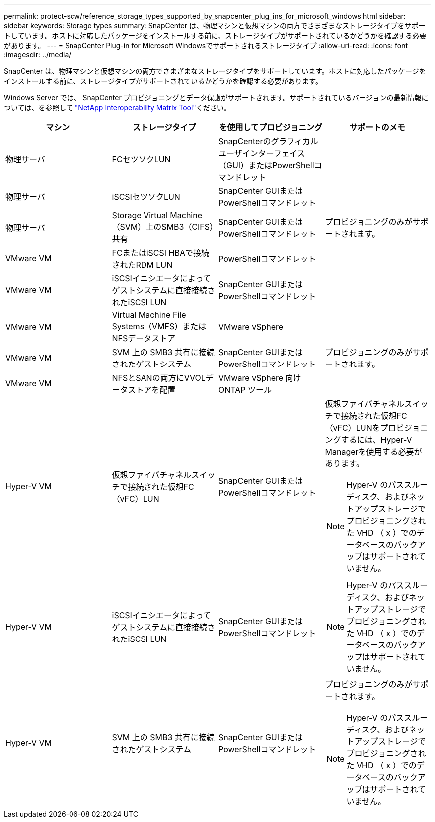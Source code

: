 ---
permalink: protect-scw/reference_storage_types_supported_by_snapcenter_plug_ins_for_microsoft_windows.html 
sidebar: sidebar 
keywords: Storage types 
summary: SnapCenter は、物理マシンと仮想マシンの両方でさまざまなストレージタイプをサポートしています。ホストに対応したパッケージをインストールする前に、ストレージタイプがサポートされているかどうかを確認する必要があります。 
---
= SnapCenter Plug-in for Microsoft Windowsでサポートされるストレージタイプ
:allow-uri-read: 
:icons: font
:imagesdir: ../media/


[role="lead"]
SnapCenter は、物理マシンと仮想マシンの両方でさまざまなストレージタイプをサポートしています。ホストに対応したパッケージをインストールする前に、ストレージタイプがサポートされているかどうかを確認する必要があります。

Windows Server では、 SnapCenter プロビジョニングとデータ保護がサポートされます。サポートされているバージョンの最新情報については、を参照して https://imt.netapp.com/matrix/imt.jsp?components=121074;&solution=1257&isHWU&src=IMT["NetApp Interoperability Matrix Tool"^]ください。

|===
| マシン | ストレージタイプ | を使用してプロビジョニング | サポートのメモ 


 a| 
物理サーバ
 a| 
FCセツソクLUN
 a| 
SnapCenterのグラフィカルユーザインターフェイス（GUI）またはPowerShellコマンドレット
 a| 



 a| 
物理サーバ
 a| 
iSCSIセツソクLUN
 a| 
SnapCenter GUIまたはPowerShellコマンドレット
 a| 



 a| 
物理サーバ
 a| 
Storage Virtual Machine（SVM）上のSMB3（CIFS）共有
 a| 
SnapCenter GUIまたはPowerShellコマンドレット
 a| 
プロビジョニングのみがサポートされます。



 a| 
VMware VM
 a| 
FCまたはiSCSI HBAで接続されたRDM LUN
 a| 
PowerShellコマンドレット
 a| 



 a| 
VMware VM
 a| 
iSCSIイニシエータによってゲストシステムに直接接続されたiSCSI LUN
 a| 
SnapCenter GUIまたはPowerShellコマンドレット
 a| 



 a| 
VMware VM
 a| 
Virtual Machine File Systems（VMFS）またはNFSデータストア
 a| 
VMware vSphere
 a| 



 a| 
VMware VM
 a| 
SVM 上の SMB3 共有に接続されたゲストシステム
 a| 
SnapCenter GUIまたはPowerShellコマンドレット
 a| 
プロビジョニングのみがサポートされます。



 a| 
VMware VM
 a| 
NFSとSANの両方にVVOLデータストアを配置
 a| 
VMware vSphere 向け ONTAP ツール
 a| 



 a| 
Hyper-V VM
 a| 
仮想ファイバチャネルスイッチで接続された仮想FC（vFC）LUN
 a| 
SnapCenter GUIまたはPowerShellコマンドレット
 a| 
仮想ファイバチャネルスイッチで接続された仮想FC（vFC）LUNをプロビジョニングするには、Hyper-V Managerを使用する必要があります。


NOTE: Hyper-V のパススルーディスク、およびネットアップストレージでプロビジョニングされた VHD （ x ）でのデータベースのバックアップはサポートされていません。



 a| 
Hyper-V VM
 a| 
iSCSIイニシエータによってゲストシステムに直接接続されたiSCSI LUN
 a| 
SnapCenter GUIまたはPowerShellコマンドレット
 a| 

NOTE: Hyper-V のパススルーディスク、およびネットアップストレージでプロビジョニングされた VHD （ x ）でのデータベースのバックアップはサポートされていません。



 a| 
Hyper-V VM
 a| 
SVM 上の SMB3 共有に接続されたゲストシステム
 a| 
SnapCenter GUIまたはPowerShellコマンドレット
 a| 
プロビジョニングのみがサポートされます。


NOTE: Hyper-V のパススルーディスク、およびネットアップストレージでプロビジョニングされた VHD （ x ）でのデータベースのバックアップはサポートされていません。

|===
